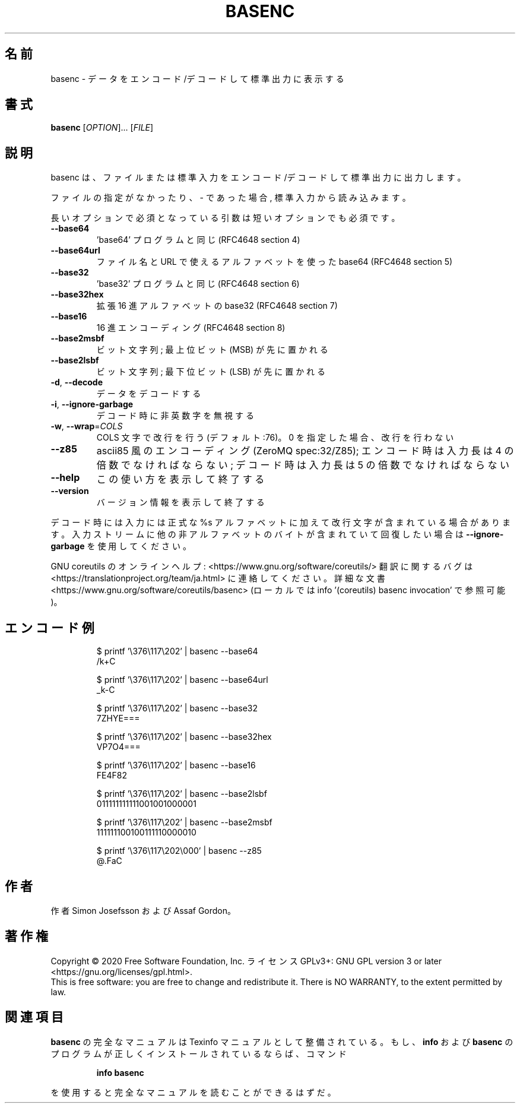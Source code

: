 .\" DO NOT MODIFY THIS FILE!  It was generated by help2man 1.47.13.
.TH BASENC "1" "2021年4月" "GNU coreutils" "ユーザーコマンド"
.SH 名前
basenc \- データをエンコード/デコードして標準出力に表示する
.SH 書式
.B basenc
[\fI\,OPTION\/\fR]... [\fI\,FILE\/\fR]
.SH 説明
.\" Add any additional description here
.PP
basenc は、ファイルまたは標準入力をエンコード/デコードして標準出力に出力します。
.PP
ファイルの指定がなかったり、 \- であった場合, 標準入力から読み込みます。
.PP
長いオプションで必須となっている引数は短いオプションでも必須です。
.TP
\fB\-\-base64\fR
\&'base64' プログラムと同じ (RFC4648 section 4)
.TP
\fB\-\-base64url\fR
ファイル名と URL で使えるアルファベットを使った base64
(RFC4648 section 5)
.TP
\fB\-\-base32\fR
\&'base32' プログラムと同じ (RFC4648 section 6)
.TP
\fB\-\-base32hex\fR
拡張 16 進アルファベットの base32 (RFC4648 section 7)
.TP
\fB\-\-base16\fR
16 進エンコーディング (RFC4648 section 8)
.TP
\fB\-\-base2msbf\fR
ビット文字列; 最上位ビット (MSB) が先に置かれる
.TP
\fB\-\-base2lsbf\fR
ビット文字列; 最下位ビット (LSB) が先に置かれる
.TP
\fB\-d\fR, \fB\-\-decode\fR
データをデコードする
.TP
\fB\-i\fR, \fB\-\-ignore\-garbage\fR
デコード時に非英数字を無視する
.TP
\fB\-w\fR, \fB\-\-wrap\fR=\fI\,COLS\/\fR
COLS 文字で改行を行う (デフォルト:76)。
0 を指定した場合、改行を行わない
.TP
\fB\-\-z85\fR
ascii85 風のエンコーディング (ZeroMQ spec:32/Z85);
エンコード時は入力長は 4 の倍数でなければならない;
デコード時は入力長は 5 の倍数でなければならない
.TP
\fB\-\-help\fR
この使い方を表示して終了する
.TP
\fB\-\-version\fR
バージョン情報を表示して終了する
.PP
デコード時には入力には正式な %s アルファベットに加えて改行文字が含まれている
場合があります。入力ストリームに他の非アルファベットのバイトが含まれて
いて回復したい場合は \fB\-\-ignore\-garbage\fR を使用してください。
.PP
GNU coreutils のオンラインヘルプ: <https://www.gnu.org/software/coreutils/>
翻訳に関するバグは <https://translationproject.org/team/ja.html> に連絡してください。
詳細な文書 <https://www.gnu.org/software/coreutils/basenc>
(ローカルでは info '(coreutils) basenc invocation' で参照可能)。
.SH エンコード例
.PP
.nf
.RS
$ printf '\\376\\117\\202' | basenc \-\-base64
/k+C

$ printf '\\376\\117\\202' | basenc \-\-base64url
_k-C

$ printf '\\376\\117\\202' | basenc \-\-base32
7ZHYE===

$ printf '\\376\\117\\202' | basenc \-\-base32hex
VP7O4===

$ printf '\\376\\117\\202' | basenc \-\-base16
FE4F82

$ printf '\\376\\117\\202' | basenc \-\-base2lsbf
011111111111001001000001

$ printf '\\376\\117\\202' | basenc \-\-base2msbf
111111100100111110000010

$ printf '\\376\\117\\202\\000' | basenc \-\-z85
@.FaC
.RE
.fi
.SH 作者
作者 Simon Josefsson および Assaf Gordon。
.SH 著作権
Copyright \(co 2020 Free Software Foundation, Inc.
ライセンス GPLv3+: GNU GPL version 3 or later <https://gnu.org/licenses/gpl.html>.
.br
This is free software: you are free to change and redistribute it.
There is NO WARRANTY, to the extent permitted by law.
.SH 関連項目
.B basenc
の完全なマニュアルは Texinfo マニュアルとして整備されている。もし、
.B info
および
.B basenc
のプログラムが正しくインストールされているならば、コマンド
.IP
.B info basenc
.PP
を使用すると完全なマニュアルを読むことができるはずだ。
